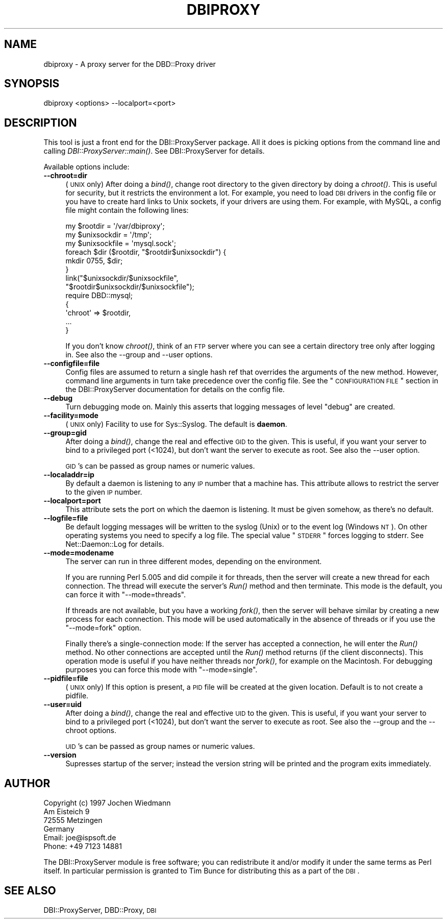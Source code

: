 .\" Automatically generated by Pod::Man 2.23 (Pod::Simple 3.14)
.\"
.\" Standard preamble:
.\" ========================================================================
.de Sp \" Vertical space (when we can't use .PP)
.if t .sp .5v
.if n .sp
..
.de Vb \" Begin verbatim text
.ft CW
.nf
.ne \\$1
..
.de Ve \" End verbatim text
.ft R
.fi
..
.\" Set up some character translations and predefined strings.  \*(-- will
.\" give an unbreakable dash, \*(PI will give pi, \*(L" will give a left
.\" double quote, and \*(R" will give a right double quote.  \*(C+ will
.\" give a nicer C++.  Capital omega is used to do unbreakable dashes and
.\" therefore won't be available.  \*(C` and \*(C' expand to `' in nroff,
.\" nothing in troff, for use with C<>.
.tr \(*W-
.ds C+ C\v'-.1v'\h'-1p'\s-2+\h'-1p'+\s0\v'.1v'\h'-1p'
.ie n \{\
.    ds -- \(*W-
.    ds PI pi
.    if (\n(.H=4u)&(1m=24u) .ds -- \(*W\h'-12u'\(*W\h'-12u'-\" diablo 10 pitch
.    if (\n(.H=4u)&(1m=20u) .ds -- \(*W\h'-12u'\(*W\h'-8u'-\"  diablo 12 pitch
.    ds L" ""
.    ds R" ""
.    ds C` ""
.    ds C' ""
'br\}
.el\{\
.    ds -- \|\(em\|
.    ds PI \(*p
.    ds L" ``
.    ds R" ''
'br\}
.\"
.\" Escape single quotes in literal strings from groff's Unicode transform.
.ie \n(.g .ds Aq \(aq
.el       .ds Aq '
.\"
.\" If the F register is turned on, we'll generate index entries on stderr for
.\" titles (.TH), headers (.SH), subsections (.SS), items (.Ip), and index
.\" entries marked with X<> in POD.  Of course, you'll have to process the
.\" output yourself in some meaningful fashion.
.ie \nF \{\
.    de IX
.    tm Index:\\$1\t\\n%\t"\\$2"
..
.    nr % 0
.    rr F
.\}
.el \{\
.    de IX
..
.\}
.\"
.\" Accent mark definitions (@(#)ms.acc 1.5 88/02/08 SMI; from UCB 4.2).
.\" Fear.  Run.  Save yourself.  No user-serviceable parts.
.    \" fudge factors for nroff and troff
.if n \{\
.    ds #H 0
.    ds #V .8m
.    ds #F .3m
.    ds #[ \f1
.    ds #] \fP
.\}
.if t \{\
.    ds #H ((1u-(\\\\n(.fu%2u))*.13m)
.    ds #V .6m
.    ds #F 0
.    ds #[ \&
.    ds #] \&
.\}
.    \" simple accents for nroff and troff
.if n \{\
.    ds ' \&
.    ds ` \&
.    ds ^ \&
.    ds , \&
.    ds ~ ~
.    ds /
.\}
.if t \{\
.    ds ' \\k:\h'-(\\n(.wu*8/10-\*(#H)'\'\h"|\\n:u"
.    ds ` \\k:\h'-(\\n(.wu*8/10-\*(#H)'\`\h'|\\n:u'
.    ds ^ \\k:\h'-(\\n(.wu*10/11-\*(#H)'^\h'|\\n:u'
.    ds , \\k:\h'-(\\n(.wu*8/10)',\h'|\\n:u'
.    ds ~ \\k:\h'-(\\n(.wu-\*(#H-.1m)'~\h'|\\n:u'
.    ds / \\k:\h'-(\\n(.wu*8/10-\*(#H)'\z\(sl\h'|\\n:u'
.\}
.    \" troff and (daisy-wheel) nroff accents
.ds : \\k:\h'-(\\n(.wu*8/10-\*(#H+.1m+\*(#F)'\v'-\*(#V'\z.\h'.2m+\*(#F'.\h'|\\n:u'\v'\*(#V'
.ds 8 \h'\*(#H'\(*b\h'-\*(#H'
.ds o \\k:\h'-(\\n(.wu+\w'\(de'u-\*(#H)/2u'\v'-.3n'\*(#[\z\(de\v'.3n'\h'|\\n:u'\*(#]
.ds d- \h'\*(#H'\(pd\h'-\w'~'u'\v'-.25m'\f2\(hy\fP\v'.25m'\h'-\*(#H'
.ds D- D\\k:\h'-\w'D'u'\v'-.11m'\z\(hy\v'.11m'\h'|\\n:u'
.ds th \*(#[\v'.3m'\s+1I\s-1\v'-.3m'\h'-(\w'I'u*2/3)'\s-1o\s+1\*(#]
.ds Th \*(#[\s+2I\s-2\h'-\w'I'u*3/5'\v'-.3m'o\v'.3m'\*(#]
.ds ae a\h'-(\w'a'u*4/10)'e
.ds Ae A\h'-(\w'A'u*4/10)'E
.    \" corrections for vroff
.if v .ds ~ \\k:\h'-(\\n(.wu*9/10-\*(#H)'\s-2\u~\d\s+2\h'|\\n:u'
.if v .ds ^ \\k:\h'-(\\n(.wu*10/11-\*(#H)'\v'-.4m'^\v'.4m'\h'|\\n:u'
.    \" for low resolution devices (crt and lpr)
.if \n(.H>23 .if \n(.V>19 \
\{\
.    ds : e
.    ds 8 ss
.    ds o a
.    ds d- d\h'-1'\(ga
.    ds D- D\h'-1'\(hy
.    ds th \o'bp'
.    ds Th \o'LP'
.    ds ae ae
.    ds Ae AE
.\}
.rm #[ #] #H #V #F C
.\" ========================================================================
.\"
.IX Title "DBIPROXY 1"
.TH DBIPROXY 1 "2010-10-02" "perl v5.12.1" "User Contributed Perl Documentation"
.\" For nroff, turn off justification.  Always turn off hyphenation; it makes
.\" way too many mistakes in technical documents.
.if n .ad l
.nh
.SH "NAME"
dbiproxy \- A proxy server for the DBD::Proxy driver
.SH "SYNOPSIS"
.IX Header "SYNOPSIS"
.Vb 1
\&    dbiproxy <options> \-\-localport=<port>
.Ve
.SH "DESCRIPTION"
.IX Header "DESCRIPTION"
This tool is just a front end for the DBI::ProxyServer package. All it
does is picking options from the command line and calling
\&\fIDBI::ProxyServer::main()\fR. See DBI::ProxyServer for details.
.PP
Available options include:
.IP "\fB\-\-chroot=dir\fR" 4
.IX Item "--chroot=dir"
(\s-1UNIX\s0 only)  After doing a \fIbind()\fR, change root directory to the given
directory by doing a \fIchroot()\fR. This is useful for security, but it
restricts the environment a lot. For example, you need to load \s-1DBI\s0
drivers in the config file or you have to create hard links to Unix
sockets, if your drivers are using them. For example, with MySQL, a
config file might contain the following lines:
.Sp
.Vb 9
\&    my $rootdir = \*(Aq/var/dbiproxy\*(Aq;
\&    my $unixsockdir = \*(Aq/tmp\*(Aq;
\&    my $unixsockfile = \*(Aqmysql.sock\*(Aq;
\&    foreach $dir ($rootdir, "$rootdir$unixsockdir") {
\&        mkdir 0755, $dir;
\&    }
\&    link("$unixsockdir/$unixsockfile",
\&         "$rootdir$unixsockdir/$unixsockfile");
\&    require DBD::mysql;
\&
\&    {
\&        \*(Aqchroot\*(Aq => $rootdir,
\&        ...
\&    }
.Ve
.Sp
If you don't know \fIchroot()\fR, think of an \s-1FTP\s0 server where you can see a
certain directory tree only after logging in. See also the \-\-group and
\&\-\-user options.
.IP "\fB\-\-configfile=file\fR" 4
.IX Item "--configfile=file"
Config files are assumed to return a single hash ref that overrides the
arguments of the new method. However, command line arguments in turn take
precedence over the config file. See the \*(L"\s-1CONFIGURATION\s0 \s-1FILE\s0\*(R" section
in the DBI::ProxyServer documentation for details on the config file.
.IP "\fB\-\-debug\fR" 4
.IX Item "--debug"
Turn debugging mode on. Mainly this asserts that logging messages of
level \*(L"debug\*(R" are created.
.IP "\fB\-\-facility=mode\fR" 4
.IX Item "--facility=mode"
(\s-1UNIX\s0 only) Facility to use for Sys::Syslog. The default is
\&\fBdaemon\fR.
.IP "\fB\-\-group=gid\fR" 4
.IX Item "--group=gid"
After doing a \fIbind()\fR, change the real and effective \s-1GID\s0 to the given.
This is useful, if you want your server to bind to a privileged port
(<1024), but don't want the server to execute as root. See also
the \-\-user option.
.Sp
\&\s-1GID\s0's can be passed as group names or numeric values.
.IP "\fB\-\-localaddr=ip\fR" 4
.IX Item "--localaddr=ip"
By default a daemon is listening to any \s-1IP\s0 number that a machine
has. This attribute allows to restrict the server to the given
\&\s-1IP\s0 number.
.IP "\fB\-\-localport=port\fR" 4
.IX Item "--localport=port"
This attribute sets the port on which the daemon is listening. It
must be given somehow, as there's no default.
.IP "\fB\-\-logfile=file\fR" 4
.IX Item "--logfile=file"
Be default logging messages will be written to the syslog (Unix) or
to the event log (Windows \s-1NT\s0). On other operating systems you need to
specify a log file. The special value \*(L"\s-1STDERR\s0\*(R" forces logging to
stderr. See Net::Daemon::Log for details.
.IP "\fB\-\-mode=modename\fR" 4
.IX Item "--mode=modename"
The server can run in three different modes, depending on the environment.
.Sp
If you are running Perl 5.005 and did compile it for threads, then the
server will create a new thread for each connection. The thread will
execute the server's \fIRun()\fR method and then terminate. This mode is the
default, you can force it with \*(L"\-\-mode=threads\*(R".
.Sp
If threads are not available, but you have a working \fIfork()\fR, then the
server will behave similar by creating a new process for each connection.
This mode will be used automatically in the absence of threads or if
you use the \*(L"\-\-mode=fork\*(R" option.
.Sp
Finally there's a single-connection mode: If the server has accepted a
connection, he will enter the \fIRun()\fR method. No other connections are
accepted until the \fIRun()\fR method returns (if the client disconnects).
This operation mode is useful if you have neither threads nor \fIfork()\fR,
for example on the Macintosh. For debugging purposes you can force this
mode with \*(L"\-\-mode=single\*(R".
.IP "\fB\-\-pidfile=file\fR" 4
.IX Item "--pidfile=file"
(\s-1UNIX\s0 only) If this option is present, a \s-1PID\s0 file will be created at the
given location. Default is to not create a pidfile.
.IP "\fB\-\-user=uid\fR" 4
.IX Item "--user=uid"
After doing a \fIbind()\fR, change the real and effective \s-1UID\s0 to the given.
This is useful, if you want your server to bind to a privileged port
(<1024), but don't want the server to execute as root. See also
the \-\-group and the \-\-chroot options.
.Sp
\&\s-1UID\s0's can be passed as group names or numeric values.
.IP "\fB\-\-version\fR" 4
.IX Item "--version"
Supresses startup of the server; instead the version string will
be printed and the program exits immediately.
.SH "AUTHOR"
.IX Header "AUTHOR"
.Vb 4
\&    Copyright (c) 1997    Jochen Wiedmann
\&                          Am Eisteich 9
\&                          72555 Metzingen
\&                          Germany
\&
\&                          Email: joe@ispsoft.de
\&                          Phone: +49 7123 14881
.Ve
.PP
The DBI::ProxyServer module is free software; you can redistribute it
and/or modify it under the same terms as Perl itself. In particular
permission is granted to Tim Bunce for distributing this as a part of
the \s-1DBI\s0.
.SH "SEE ALSO"
.IX Header "SEE ALSO"
DBI::ProxyServer, DBD::Proxy, \s-1DBI\s0
